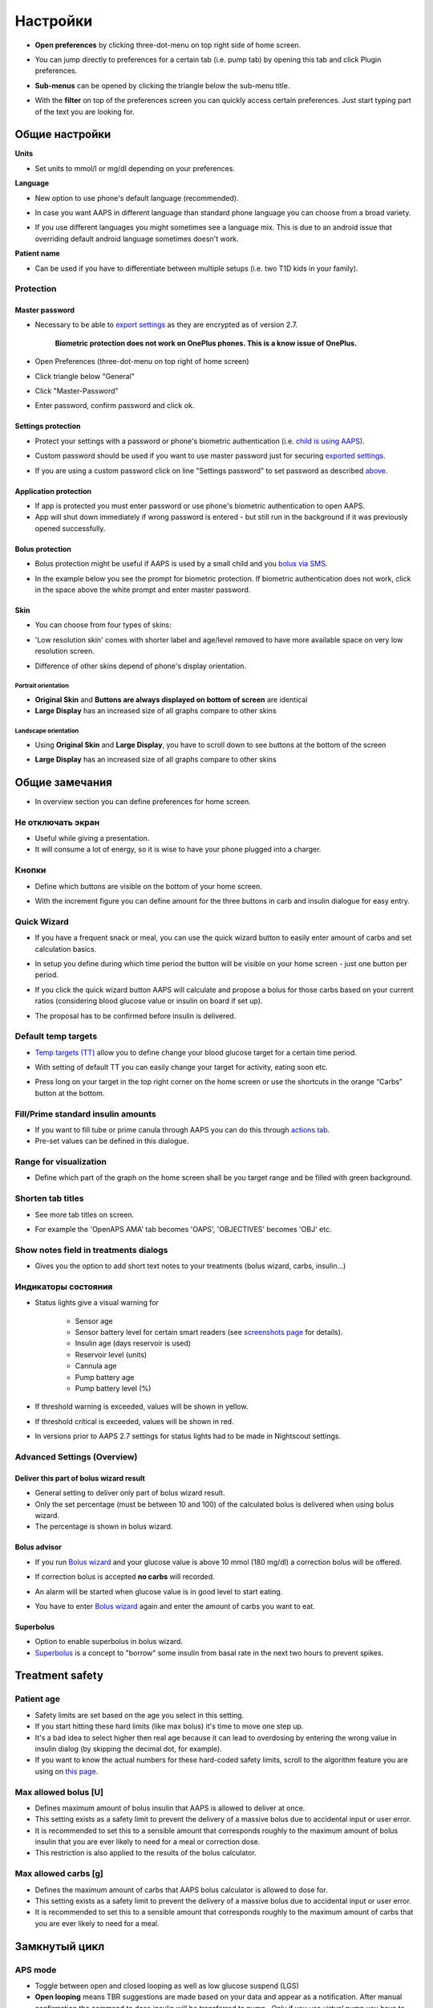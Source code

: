 Настройки
***********************************************************
* **Open preferences** by clicking three-dot-menu on top right side of home screen.

  .. image:: ../images/Pref2020_Open2.png
    :alt: Open preferences

* You can jump directly to preferences for a certain tab (i.e. pump tab) by opening this tab and click Plugin preferences.

  .. image:: ../images/Pref2020_OpenPlugin2.png
    :alt: Open plugin preferences

* **Sub-menus** can be opened by clicking the triangle below the sub-menu title.

  .. image:: ../images/Pref2020_Submenu2.png
    :alt: Open submenu

* With the **filter** on top of the preferences screen you can quickly access certain preferences. Just start typing part of the text you are looking for.

  .. image:: ../images/Pref2021_Filter.png
    :alt: Preferences filter


Общие настройки
===========================================================

**Units**

* Set units to mmol/l or mg/dl depending on your preferences.

**Language**

* New option to use phone's default language (recommended). 
* In case you want AAPS in different language than standard phone language you can choose from a broad variety.
* If you use different languages you might sometimes see a language mix. This is due to an android issue that overriding default android language sometimes doesn't work.

  .. image:: ../images/Pref2020_General.png
    :alt: Preferences > General

**Patient name**

* Can be used if you have to differentiate between multiple setups (i.e. two T1D kids in your family).

Protection
-----------------------------------------------------------
Master password
^^^^^^^^^^^^^^^^^^^^^^^^^^^^^^^^^^^^^^^^^^^^^^^^^^^^^^^^^^^^
* Necessary to be able to `export settings <../Usage/ExportImportSettings.html>`_ as they are encrypted as of version 2.7.

   **Biometric protection does not work on OnePlus phones. This is a know issue of OnePlus.**

* Open Preferences (three-dot-menu on top right of home screen)
* Click triangle below "General"
* Click "Master-Password"
* Enter password, confirm password and click ok.

  .. image:: ../images/MasterPW.png
    :alt: Set master password
  
Settings protection
^^^^^^^^^^^^^^^^^^^^^^^^^^^^^^^^^^^^^^^^^^^^^^^^^^^^^^^^^^^^
* Protect your settings with a password or phone's biometric authentication (i.e. `child is using AAPS <../Children/Children.html>`_).
* Custom password should be used if you want to use master password just for securing `exported settings <../Usage/ExportImportSettings.html>`_.
* If you are using a custom password click on line "Settings password" to set password as described `above <../Configuration/Preferences.html#master-password>`_.

  .. image:: ../images/Pref2020_Protection.png
    :alt: Protection

Application protection
^^^^^^^^^^^^^^^^^^^^^^^^^^^^^^^^^^^^^^^^^^^^^^^^^^^^^^^^^^^^
* If app is protected you must enter password or use phone's biometric authentication to open AAPS.
* App will shut down immediately if wrong password is entered - but still run in the background if it was previously opened successfully.

Bolus protection
^^^^^^^^^^^^^^^^^^^^^^^^^^^^^^^^^^^^^^^^^^^^^^^^^^^^^^^^^^^^
* Bolus protection might be useful if AAPS is used by a small child and you `bolus via SMS <../Children/SMS-Commands.html>`_.
* In the example below you see the prompt for biometric protection. If biometric authentication does not work, click in the space above the white prompt and enter master password.

  .. image:: ../images/Pref2020_PW.png
    :alt: Prompt biometric protection

Skin
^^^^^^^^^^^^^^^^^^^^^^^^^^^^^^^^^^^^^^^^^^^^^^^^^^^^^^^^^^^^
* You can choose from four types of skins:

  .. image:: ../images/Pref2021_SkinWExample.png
    :alt: Select skin + examples

* 'Low resolution skin' comes with shorter label and age/level removed to have more available space on very low resolution screen.
* Difference of other skins depend of phone's display orientation.

Portrait orientation
""""""""""""""""""""""""""""""""""""""""""""""""""""""""""""
* **Original Skin** and **Buttons are always displayed on bottom of screen** are identical
* **Large Display** has an increased size of all graphs compare to other skins

Landscape orientation
""""""""""""""""""""""""""""""""""""""""""""""""""""""""""""
* Using **Original Skin** and **Large Display**, you have to scroll down to see buttons at the bottom of the screen
* **Large Display** has an increased size of all graphs compare to other skins

  .. image:: ../images/Screenshots_Skins.png
    :alt: Skins depending on phone's display orientation

Общие замечания
===========================================================

* In overview section you can define preferences for home screen.

  .. image:: ../images/Pref2020_OverviewII.png
    :alt: Preferences > Overview

Не отключать экран
-----------------------------------------------------------
* Useful while giving a presentation. 
* It will consume a lot of energy, so it is wise to have your phone plugged into a charger.

Кнопки
-----------------------------------------------------------
* Define which buttons are visible on the bottom of your home screen.
* With the increment figure you can define amount for the three buttons in carb and insulin dialogue for easy entry.

  .. image:: ../images/Pref2020_OV_Buttons.png
    :alt: Preferences > Buttons

Quick Wizard
-----------------------------------------------------------
* If you have a frequent snack or meal, you can use the quick wizard button to easily enter amount of carbs and set calculation basics.
* In setup you define during which time period the button will be visible on your home screen - just one button per period.
* If you click the quick wizard button AAPS will calculate and propose a bolus for those carbs based on your current ratios (considering blood glucose value or insulin on board if set up). 
* The proposal has to be confirmed before insulin is delivered.

  .. image:: ../images/Pref2020_OV_QuickWizard.png
    :alt: Preferences > Quick Wizard Button
  
Default temp targets
-----------------------------------------------------------
* `Temp targets (TT) <../Usage/temptarget.html#temp-targets>`_ allow you to define change your blood glucose target for a certain time period.
* With setting of default TT you can easily change your target for activity, eating soon etc.
* Press long on your target in the top right corner on the home screen or use the shortcuts in the orange “Carbs” button at the bottom.

  .. image:: ../images/Pref2020_OV_DefaultTT.png
    :alt: Preferences > Default temp targets
  
Fill/Prime standard insulin amounts
-----------------------------------------------------------
* If you want to fill tube or prime canula through AAPS you can do this through `actions tab <../Getting-Started/Screenshots.html#action-tab>`_.
* Pre-set values can be defined in this dialogue.

Range for visualization
-----------------------------------------------------------
* Define which part of the graph on the home screen shall be you target range and be filled with green background.

  .. image:: ../images/Pref2020_OV_Range2.png
    :alt: Preferences > Range for visualization

Shorten tab titles
-----------------------------------------------------------
* See more tab titles on screen. 
* For example the 'OpenAPS AMA' tab becomes 'OAPS', 'OBJECTIVES' becomes 'OBJ' etc.

  .. image:: ../images/Pref2020_OV_Tabs.png
    :alt: Preferences > Tabs

Show notes field in treatments dialogs
-----------------------------------------------------------
* Gives you the option to add short text notes to your treatments (bolus wizard, carbs, insulin...) 

  .. image:: ../images/Pref2020_OV_Notes.png
    :alt: Preferences > Notes in treatment dialogs
  
Индикаторы состояния
-----------------------------------------------------------
* Status lights give a visual warning for 
      
   * Sensor age
   * Sensor battery level for certain smart readers (see `screenshots page <../Getting-Started/Screenshots.html#sensor-level-battery>`_ for details).
   * Insulin age (days reservoir is used)
   * Reservoir level (units)
   * Cannula age
   * Pump battery age
   * Pump battery level (%)

* If threshold warning is exceeded, values will be shown in yellow.
* If threshold critical is exceeded, values will be shown in red.
* In versions prior to AAPS 2.7 settings for status lights had to be made in Nightscout settings.

  .. image:: ../images/Pref2020_OV_StatusLights2.png
    :alt: Preferences > Status Lights

Advanced Settings (Overview)
-----------------------------------------------------------

  .. image:: ../images/Pref2021_OV_Adv.png
    :alt: Preferences > Status Lights

Deliver this part of bolus wizard result
^^^^^^^^^^^^^^^^^^^^^^^^^^^^^^^^^^^^^^^^^^^^^^^^^^^^^^^^^^^^
* General setting to deliver only part of bolus wizard result. 
* Only the set percentage (must be between 10 and 100) of the calculated bolus is delivered when using bolus wizard. 
* The percentage is shown in bolus wizard.

Bolus advisor
^^^^^^^^^^^^^^^^^^^^^^^^^^^^^^^^^^^^^^^^^^^^^^^^^^^^^^^^^^^^
* If you run `Bolus wizard <../Getting-Started/Screenshots.html#bolus-wizard>`_ and your glucose value is above 10 mmol (180 mg/dl) a correction bolus will be offered.
* If correction bolus is accepted **no carbs** will recorded.
* An alarm will be started when glucose value is in good level to start eating.
* You have to enter `Bolus wizard <../Getting-Started/Screenshots.html#bolus-wizard>`_ again and enter the amount of carbs you want to eat.

  .. image:: ../images/Home2021_BolusWizard_CorrectionOffer.png
    :alt: Bolus advisor message

Superbolus
^^^^^^^^^^^^^^^^^^^^^^^^^^^^^^^^^^^^^^^^^^^^^^^^^^^^^^^^^^^^
* Option to enable superbolus in bolus wizard.
* `Superbolus <https://www.diabetesnet.com/diabetes-technology/blue-skying/super-bolus/>`_ is a concept to "borrow" some insulin from basal rate in the next two hours to prevent spikes.

Treatment safety
===========================================================
Patient age
-----------------------------------------------------------
* Safety limits are set based on the age you select in this setting. 
* If you start hitting these hard limits (like max bolus) it's time to move one step up. 
* It's a bad idea to select higher then real age because it can lead to overdosing by entering the wrong value in insulin dialog (by skipping the decimal dot, for example). 
* If you want to know the actual numbers for these hard-coded safety limits, scroll to the algorithm feature you are using on `this page <../Usage/Open-APS-features.html>`_.

Max allowed bolus [U]
-----------------------------------------------------------
* Defines maximum amount of bolus insulin that AAPS is allowed to deliver at once. 
* This setting exists as a safety limit to prevent the delivery of a massive bolus due to accidental input or user error. 
* It is recommended to set this to a sensible amount that corresponds roughly to the maximum amount of bolus insulin that you are ever likely to need for a meal or correction dose. 
* This restriction is also applied to the results of the bolus calculator.

Max allowed carbs [g]
-----------------------------------------------------------
* Defines the maximum amount of carbs that AAPS bolus calculator is allowed to dose for.
* This setting exists as a safety limit to prevent the delivery of a massive bolus due to accidental input or user error. 
* It is recommended to set this to a sensible amount that corresponds roughly to the maximum amount of carbs that you are ever likely to need for a meal.

Замкнутый цикл
===========================================================
APS mode
-----------------------------------------------------------
* Toggle between open and closed looping as well as low glucose suspend (LGS)
* **Open looping** means TBR suggestions are made based on your data and appear as a notification. After manual confirmation the command to dose insulin will be transferred to pump.. Only if you use virtual pump you have to enter it manually.
* **Closed looping** means TBR suggestions are automatically sent to your pump without confirmation or input from you.  
* **Low glucose suspend** gives you the possibility to enter into Low Glucose Suspend without the need for the reverting an objective.

Minimal request change [%]
-----------------------------------------------------------
* When using open loop you will receive notifications every time AAPS recommends to adjust basal rate. 
* To reduce number of notifications you can either use a wider BG target range or increase percentage of the minimal request rate.
* This defines the relative change required to trigger a notification.

Advanced Meal Assist (AMA) or Super Micro Bolus (SMB)
===========================================================
Depending on your settings in `config builder <../Configuration/Config-Builder.html>`_ you can choose between two algorithms:

* `Advanced meal assist (OpenAPS AMA) <../Usage/Open-APS-features.html#advanced-meal-assist-ama>`_ - state of the algorithm in 2017
* `Super Micro Bolus (OpenAPS SMB) <../Usage/Open-APS-features.html#super-micro-bolus-smb>`_ - most recent algorithm for advanced users

OpenAPS AMA settings
-----------------------------------------------------------
* Allows the system to high-temp more quickly after a meal bolus IF you enter carbs reliably. 
* More details about the settings and Autosens can be found in the `OpenAPS docs <http://openaps.readthedocs.io/en/latest/docs/Customize-Iterate/autosens.html>`_.

Max U/h a Temp Basal can be set to
^^^^^^^^^^^^^^^^^^^^^^^^^^^^^^^^^^^^^^^^^^^^^^^^^^^^^^^^^^^^
* Exists as a safety limit to prevent AAPS from ever being capable of giving a dangerously high basal rate. 
* The value is measured in units per hour (U/h). 
* It is advised to set this to something sensible. A good recommendation is to take the **highest basal rate** in your profile and **multiply it by 4**. 
* For example, if the highest basal rate in your profile was 0.5 U/h you could multiply that by 4 to get a value of 2 U/h.
* See also `detailed feature description <../Usage/Open-APS-features.html#max-u-h-a-temp-basal-can-be-set-to-openaps-max-basal>`_.

Maximum basal IOB OpenAPS can deliver [U]
^^^^^^^^^^^^^^^^^^^^^^^^^^^^^^^^^^^^^^^^^^^^^^^^^^^^^^^^^^^^
* Amount of additional basal insulin (in units) allowed to accumulate in your body, on top of your normal basal profile. 
* Once this value is reached, AAPS will stop giving additional basal insulin until your basal Insulin on Board (IOB) has decayed to within this range again. 
* This value **does not consider bolus IOB**, only basal.
* This value is calculated and monitored independently of your normal basal rate. It is only the additional basal insulin on top of that normal rate that is considered.

When you begin looping, **it is advised to set Max Basal IOB to 0** for a period of time, while you are getting used to the system. This prevents AAPS from giving any additional basal insulin at all. During this time AAPS will still be able to limit or turn off your basal insulin to help prevent hypoglycaemia. This is an important step in order to:

* Have a period of time to safely get used to the AAPS system and monitor how it works.
* Take the opportunity to perfect your basal profile and Insulin Sensitivity Factor (ISF).
* See how AAPS limits your basal insulin to prevent hypoglycaemia.

When you feel comfortable, you can allow the system to start giving you additional basal insulin, by raising the Max Basal IOB value. The recommended guideline for this is to take the **highest basal rate** in your profile and **multiply it by 3**. For example, if the highest basal rate in your profile was 0.5 U/h you could multiply that by 3 to get a value of 1.5 U/h.

* You can start conservatively with this value and increase it slowly over time. 
* These are guidelines only; everyone's body is different. You may find you need more or less than what is recommended here, but always start conservatively and adjust slowly.

**Note: As a safety feature, Max Basal IOB is hard-limited to 7u.**

Autosens
^^^^^^^^^^^^^^^^^^^^^^^^^^^^^^^^^^^^^^^^^^^^^^^^^^^^^^^^^^^^
* `Autosens <../Usage/Open-APS-features.html#autosens>`_ looks at blood glucose deviations (positive/negative/neutral).
* It will try and figure out how sensitive/resistant you are based on these deviations and adjust basal rate and ISF based on these deviations.
* If you select "Autosens adjust target, too" the algorithm will also modify your glucose target.

Advanced settings (OpenAPS AMA)
^^^^^^^^^^^^^^^^^^^^^^^^^^^^^^^^^^^^^^^^^^^^^^^^^^^^^^^^^^^^
* Normally you do not have to change the settings in this dialogue!
* If you want to change them anyway make sure to read about details in `OpenAPS docs <https://openaps.readthedocs.io/en/latest/docs/While%20You%20Wait%20For%20Gear/preferences-and-safety-settings.html#>`_ and to understand what you are doing.

OpenAPS SMB settings
-----------------------------------------------------------
* In contrast to AMA, `SMB <../Usage/Open-APS-features.html#super-micro-bolus-smb>`_ does not use temporary basal rates to control glucose levels, but mainly small super micro boluses.
* You must have started `objective 10 <../Usage/Objectives.html#objective-10-enabling-additional-oref1-features-for-daytime-use-such-as-super-micro-bolus-smb>`_ to use SMB.
* The first three settings are explained `above <../Configuration/Preferences.html#max-u-h-a-temp-basal-can-be-set-to>`_.
* Details on the different enable options are described in `OpenAPS feature section <../Usage/Open-APS-features.html#enable-smb>`_.
* *How frequently SMBs will be given in min* is a restriction for SMB to be delivered only every 4 min by default. This value prevents the system from issuing SMB too often (for example in case of a temp target being set). You should not change this setting unless you know exactly about consequences. 
* If 'Sensitivity raises target' or 'Resistance lowers target' is enabled `Autosens <../Usage/Open-APS-features.html#autosens>`_ will modify your glucose target according to your blood glucose deviations.
* If target is modified it will be displayed with a green background on your home screen.

  .. image:: ../images/Home2020_DynamicTargetAdjustment.png
    :alt: Target modified by autosens
  
Carb required notification
^^^^^^^^^^^^^^^^^^^^^^^^^^^^^^^^^^^^^^^^^^^^^^^^^^^^^^^^^^^^
* This feature is only available if SMB algorithm is selected.
* Eating of additional carbs will be suggested when the reference design detects that it requires carbs.
* In this case you will receive a notification which can be snoozed for 5, 15 or 30 minutes.
* Additionally the required carbs will be displayed in the COB section on your home screen.
* A threshold can  be defined - minimum amount of carbs needed to trigger notification. 
* Carb required notifications can be pushed to Nightscout if wished, in which case an announcement will be shown and broadcast.

  .. image:: ../images/Pref2020_CarbsRequired.png
    :alt: Display carbs required on home screen
  
Advanced settings (OpenAPS SMB)
^^^^^^^^^^^^^^^^^^^^^^^^^^^^^^^^^^^^^^^^^^^^^^^^^^^^^^^^^^^^
* Normally you do not have to change the settings in this dialogue!
* If you want to change them anyway make sure to read about details in `OpenAPS docs <https://openaps.readthedocs.io/en/latest/docs/While%20You%20Wait%20For%20Gear/preferences-and-safety-settings.html#>`_ and to understand what you are doing.

Absorption settings
===========================================================

  .. image:: ../images/Pref2020_Absorption.png
    :alt: Absorption settings

min_5m_carbimpact
-----------------------------------------------------------
* The algorithm uses BGI (blood glucose impact) to determine when carbs are absorbed. 
* The value is only used during gaps in CGM readings or when physical activity “uses up” all the blood glucose rise that would otherwise cause AAPS to decay COB. 
* At times when carb absorption can’t be dynamically worked out based on your bloods reactions it inserts a default decay to your carbs. Basically, it is a failsafe.
* To put it simply: The algorithm "knows" how your BGs *should* behave when affected by the current dose of insulin etc. 
* Whenever there is a positive deviation from the expected behaviour, some carbs are absorbed/decayed. Big change=many carbs etc. 
* The min_5m_carbimpact does define the default carb absorption impact per 5 minutes. For more details see `OpenAPS docs <https://openaps.readthedocs.io/en/latest/docs/While%20You%20Wait%20For%20Gear/preferences-and-safety-settings.html?highlight=carbimpact#min-5m-carbimpact>`_.
* Standard value for AMA is 5, for SMB it's 8.
* The COB graph on the home screen indicates when min_5m_impact is being used by putting an orange circle at the top.

  .. image:: ../images/Pref2020_min_5m_carbimpact.png
    :alt: COB graph
  
Maximum meal absorption time
-----------------------------------------------------------
* If you often eat high fat or protein meals you will need to increase your meal absorption time.

Advanced settings - autosens ratio
-----------------------------------------------------------
* Define min. and max. `autosens <../Usage/Open-APS-features.html#autosens>`_ ratio.
* Normally standard values (max. 1.2 and min. 0.7) should not be changed.

Pump settings
===========================================================
The options here will vary depending on which pump driver you have selected in `Config Builder <../Configuration/Config-Builder.html#pump>`_.  Pair and set your pump up according to the pump related instructions:

* `DanaR Insulin Pump <../Configuration/DanaR-Insulin-Pump.html>`_ 
* `DanaRS Insulin Pump <../Configuration/DanaRS-Insulin-Pump.html>`_
* `Accu Chek Combo Pump <../Configuration/Accu-Chek-Combo-Pump.html>`_
* `Accu Chek Insight Pump <../Configuration/Accu-Chek-Insight-Pump.html>`_ 
* `Medtronic Pump <../Configuration/MedtronicPump.html>`_

If using AndroidAPS to open loop then make sure you have selected Virtual Pump in config builder.

NSClient
===========================================================

  .. image:: ../images/Pref2020_NSClient.png
    :alt: NSClient

* Set your *Nightscout URL* (i.e. https://yourwebsitename.herokuapp.com) and the *API secret* (a 12 character password recorded in your Heroku variables).
* This enables data to be read and written between both the Nightscout website and AndroidAPS.  
* Double check for typos here if you are stuck in Objective 1.
* **Make sure that the URL is WITHOUT /api/v1/ at the end.**
* *Log app start to NS* will record a note in your Nightscout careportal entries every time the app is started.  The app should not be needing to start more than once a day; more frequently than this suggests a problem (i.e. battery optimization not disabled for AAPS). 
* If activated changes in `local profile <../Configuration/Config-Builder.html#local-profile-recommended>`_ are uploaded to your Nightscout site.

Connection settings
-----------------------------------------------------------

  .. image:: ../images/ConfBuild_ConnectionSettings.png
    :alt: NSClient connection settings  
  
* Restrict Nightscout upload to Wi-Fi only or even to certain Wi-Fi SSIDs.
* If you want to use only a specific WiFi network you can enter its WiFi SSID. 
* Multiple SSIDs can be separated by semicolon. 
* To delete all SSIDs enter a blank space in the field.

Alarm options
-----------------------------------------------------------
* Alarm options allows you to select which default Nightscout alarms to use through the app.  
* For the alarms to sound you need to set the Urgent High, High, Low and Urgent Low alarm values in your `Heroku variables <http://www.nightscout.info/wiki/welcome/website-features#customalarms>`_. 
* They will only work whilst you have a connection to Nightscout and are intended for parent/carers. 
* If you have the CGM source on your phone (i.e. xDrip+ or Dexcom patched app) then use those alarms instead.

Advanced settings (NSClient)
-----------------------------------------------------------

  .. image:: ../images/Pref2020_NSClientAdv.png
    :alt: NS Client advanced settings

* Most options in advanced settings are self-explanatory.
* *Enable local broadcasts* will share your data to other apps on the phone such as xDrip+. 

  * Dexcom patched app does not broadcast directly to xDrip+. 
  * You need to `go through AAPS <../Configuration/Config-Builder.html#bg-source>`_ and enable local broadcast in AAPS to use xDrip+ alarms.
  
* *Always use basal absolute values* must be activated if you want to use Autotune properly. See `OpenAPS documentation <https://openaps.readthedocs.io/en/latest/docs/Customize-Iterate/understanding-autotune.html>`_ for more details on Autotune.

СМС-коммуникатор
===========================================================
* Options will only be displayed if SMS communicator is selected in `Config Builder <../Configuration/Config-Builder.html#sms-communicator>`_.
* This setting allows remote control of the app by texting instructions to the patient's phone which the app will follow such as suspending loop, or bolusing.  
* Further information is described in `SMS Commands <../Children/SMS-Commands.html>`_.
* Additional safety is obtained through use of an authenticator app and additional PIN at token end.

Автоматизация
===========================================================
Select which location service shall be used:

* Use passive location: AAPS only takes locations if other apps are requesting it
* Use network location: Location of your Wi-Fi
* Используйте локатор GPS (Внимание! Может привести к чрезмерной разрядке аккумулятора!)

Local alerts
===========================================================

  .. image:: ../images/Pref2020_LocalAlerts.png
    :alt: Local alerts

* Settings should be self-explanatory.

Data choices
===========================================================

  .. image:: ../images/Pref2020_DataChoice.png
    :alt: Data choices

* You can help develop AAPS further by sending crash reports to the developers.

Maintenance settings
===========================================================

  .. image:: ../images/Pref2020_Maintenance.png
    :alt: Maintenance settings

* Standard recipient of logs is logs@androidaps.org.
* If you select *Encrypt exported settings* these are encrypted with your `master password <../Configuration/Preferences.html#master-password>`_. In this case master password has to be entered each time settings are exported or imported.

Open Humans
===========================================================
* You can help the community by donating your data to research projects! Details are described on the `Open Humans page <../Configuration/OpenHumans.html>`_.
* In Preferences you can define when data shall be uploaded

   * only if connected to WiFi
   * only if charging
